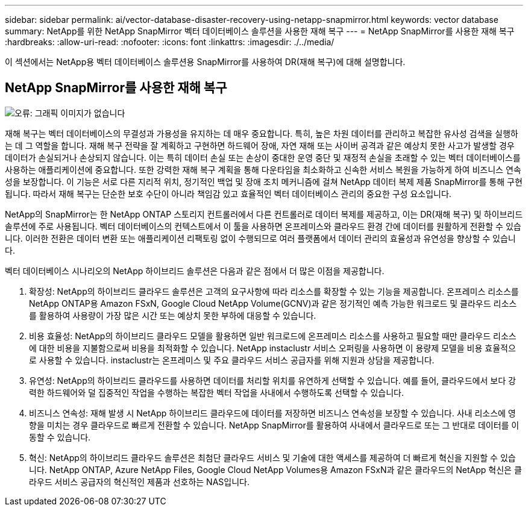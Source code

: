 ---
sidebar: sidebar 
permalink: ai/vector-database-disaster-recovery-using-netapp-snapmirror.html 
keywords: vector database 
summary: NetApp를 위한 NetApp SnapMirror 벡터 데이터베이스 솔루션을 사용한 재해 복구 
---
= NetApp SnapMirror를 사용한 재해 복구
:hardbreaks:
:allow-uri-read: 
:nofooter: 
:icons: font
:linkattrs: 
:imagesdir: ./../media/


[role="lead"]
이 섹션에서는 NetApp용 벡터 데이터베이스 솔루션용 SnapMirror를 사용하여 DR(재해 복구)에 대해 설명합니다.



== NetApp SnapMirror를 사용한 재해 복구

image:vector_database_dr_fsxn_gcnv.png["오류: 그래픽 이미지가 없습니다"]

재해 복구는 벡터 데이터베이스의 무결성과 가용성을 유지하는 데 매우 중요합니다. 특히, 높은 차원 데이터를 관리하고 복잡한 유사성 검색을 실행하는 데 그 역할을 합니다. 재해 복구 전략을 잘 계획하고 구현하면 하드웨어 장애, 자연 재해 또는 사이버 공격과 같은 예상치 못한 사고가 발생할 경우 데이터가 손실되거나 손상되지 않습니다. 이는 특히 데이터 손실 또는 손상이 중대한 운영 중단 및 재정적 손실을 초래할 수 있는 벡터 데이터베이스를 사용하는 애플리케이션에 중요합니다. 또한 강력한 재해 복구 계획을 통해 다운타임을 최소화하고 신속한 서비스 복원을 가능하게 하여 비즈니스 연속성을 보장합니다. 이 기능은 서로 다른 지리적 위치, 정기적인 백업 및 장애 조치 메커니즘에 걸쳐 NetApp 데이터 복제 제품 SnapMirror를 통해 구현됩니다. 따라서 재해 복구는 단순한 보호 수단이 아니라 책임감 있고 효율적인 벡터 데이터베이스 관리의 중요한 구성 요소입니다.

NetApp의 SnapMirror는 한 NetApp ONTAP 스토리지 컨트롤러에서 다른 컨트롤러로 데이터 복제를 제공하고, 이는 DR(재해 복구) 및 하이브리드 솔루션에 주로 사용됩니다. 벡터 데이터베이스의 컨텍스트에서 이 툴을 사용하면 온프레미스와 클라우드 환경 간에 데이터를 원활하게 전환할 수 있습니다. 이러한 전환은 데이터 변환 또는 애플리케이션 리팩토링 없이 수행되므로 여러 플랫폼에서 데이터 관리의 효율성과 유연성을 향상할 수 있습니다.

벡터 데이터베이스 시나리오의 NetApp 하이브리드 솔루션은 다음과 같은 점에서 더 많은 이점을 제공합니다.

. 확장성: NetApp의 하이브리드 클라우드 솔루션은 고객의 요구사항에 따라 리소스를 확장할 수 있는 기능을 제공합니다. 온프레미스 리소스를 NetApp ONTAP용 Amazon FSxN, Google Cloud NetApp Volume(GCNV)과 같은 정기적인 예측 가능한 워크로드 및 클라우드 리소스를 활용하여 사용량이 가장 많은 시간 또는 예상치 못한 부하에 대응할 수 있습니다.
. 비용 효율성: NetApp의 하이브리드 클라우드 모델을 활용하면 일반 워크로드에 온프레미스 리소스를 사용하고 필요할 때만 클라우드 리소스에 대한 비용을 지불함으로써 비용을 최적화할 수 있습니다. NetApp instaclustr 서비스 오퍼링을 사용하면 이 용량제 모델을 비용 효율적으로 사용할 수 있습니다. instaclustr는 온프레미스 및 주요 클라우드 서비스 공급자를 위해 지원과 상담을 제공합니다.
. 유연성: NetApp의 하이브리드 클라우드를 사용하면 데이터를 처리할 위치를 유연하게 선택할 수 있습니다. 예를 들어, 클라우드에서 보다 강력한 하드웨어와 덜 집중적인 작업을 수행하는 복잡한 벡터 작업을 사내에서 수행하도록 선택할 수 있습니다.
. 비즈니스 연속성: 재해 발생 시 NetApp 하이브리드 클라우드에 데이터를 저장하면 비즈니스 연속성을 보장할 수 있습니다. 사내 리소스에 영향을 미치는 경우 클라우드로 빠르게 전환할 수 있습니다. NetApp SnapMirror를 활용하여 사내에서 클라우드로 또는 그 반대로 데이터를 이동할 수 있습니다.
. 혁신: NetApp의 하이브리드 클라우드 솔루션은 최첨단 클라우드 서비스 및 기술에 대한 액세스를 제공하여 더 빠르게 혁신을 지원할 수 있습니다. NetApp ONTAP, Azure NetApp Files, Google Cloud NetApp Volumes용 Amazon FSxN과 같은 클라우드의 NetApp 혁신은 클라우드 서비스 공급자의 혁신적인 제품과 선호하는 NAS입니다.

